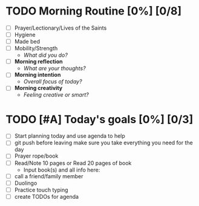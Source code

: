 * TODO Morning Routine [0%] [0/8]
:PROPERTIES:
DEADLINE: %t
:END:
- [ ] Prayer/Lectionary/Lives of the Saints
- [ ] Hygiene
- [ ] Made bed
- [ ] Mobility/Strength
  + /What did you do?/ 
- [ ] *Morning reflection*
  + /What are your thoughts?/
- [ ] *Morning intention*
  + /Overall focus of today?/
- [ ] *Morning creativity*
  + /Feeling creative or smart?/
* TODO [#A] Today's goals [0%] [0/3]
:PROPERTIES:
DEADLINE: %t
:END:
- [ ] Start planning today and use agenda to help
- [ ] git push before leaving 
  make sure you take everything you need for the day
- [ ] Prayer rope/book
- [ ] Read/Note 10 pages or Read 20 pages of book
  - Input book(s) and all info here:
- [ ] call a friend/family member
- [ ] Duolingo
- [ ] Practice touch typing
- [ ] create TODOs for agenda
